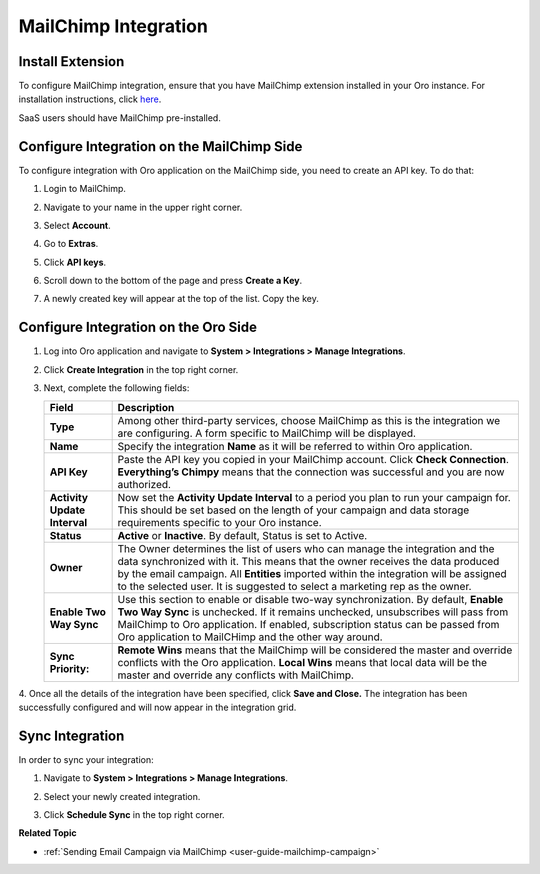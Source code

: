 .. _user-guide-mc-integration:

MailChimp Integration
=====================

.. begin_include

Install Extension
-----------------

To configure MailChimp integration, ensure that you have MailChimp
extension installed in your Oro instance. For installation instructions,
click `here <https://marketplace.orocrm.com/package/orocrm-mailchimp-integration/>`_.

SaaS users should have MailChimp pre-installed.

.. _user-guide-mc-integration--mailchimp-side:

Configure Integration on the MailChimp Side
-------------------------------------------

To configure integration with Oro application on the MailChimp side, you need to
create an API key. To do that:

1. Login to MailChimp.

2. Navigate to your name in the upper right corner.

3. Select **Account**.

   .. image:: /user_doc/img/system/integrations/mailchimp/mc_account.jpg

4. Go to **Extras**.

5. Click **API keys**.

   .. image:: /user_doc/img/system/integrations/mailchimp/mc_extras_api.jpg

6. Scroll down to the bottom of the page and press **Create a Key**.

   .. image:: /user_doc/img/system/integrations/mailchimp/mc_create_key.jpg

7. A newly created key will appear at the top of the list. Copy the key.

   .. image:: /user_doc/img/system/integrations/mailchimp/mc_copy_key.jpg

.. _user-guide-mc-integration--oro-side:

Configure Integration on the Oro Side
-------------------------------------

1. Log into Oro application and navigate to **System > Integrations > Manage Integrations**.

   .. image:: /user_doc/img/system/integrations/mailchimp/o_manage_integrations.jpg

2. Click **Create Integration** in the top right corner.

   .. image:: /user_doc/img/system/integrations/mailchimp/o_create_integration.jpg

3. Next, complete the following fields:

   +------------------------------+-----------------------------------------------------------------------------------------------------------------------------------------------------------------------------------------------------------------------------------------------------------------------------------------------------------------------------------------+
   | **Field**                    | **Description**                                                                                                                                                                                                                                                                                                                         |
   +==============================+=========================================================================================================================================================================================================================================================================================================================================+
   | **Type**                     | Among other third-party services, choose MailChimp as this is the integration we are configuring. A form specific to MailChimp will be displayed.                                                                                                                                                                                       |
   +------------------------------+-----------------------------------------------------------------------------------------------------------------------------------------------------------------------------------------------------------------------------------------------------------------------------------------------------------------------------------------+
   | **Name**                     | Specify the integration **Name** as it will be referred to within Oro application.                                                                                                                                                                                                                                                      |
   +------------------------------+-----------------------------------------------------------------------------------------------------------------------------------------------------------------------------------------------------------------------------------------------------------------------------------------------------------------------------------------+
   | **API Key**                  | Paste the API key you copied in your MailChimp account. Click **Check Connection**. **Everything’s Chimpy** means that the connection was successful and    you are now authorized.                                                                                                                                                     |
   +------------------------------+-----------------------------------------------------------------------------------------------------------------------------------------------------------------------------------------------------------------------------------------------------------------------------------------------------------------------------------------+
   | **Activity Update Interval** | Now set the **Activity Update Interval** to a period you plan to run your campaign for. This should be set based on the length of your campaign and data    storage requirements specific to your Oro instance.                                                                                                                         |
   +------------------------------+-----------------------------------------------------------------------------------------------------------------------------------------------------------------------------------------------------------------------------------------------------------------------------------------------------------------------------------------+
   | **Status**                   | **Active** or **Inactive**. By default, Status is set to Active.                                                                                                                                                                                                                                                                        |
   +------------------------------+-----------------------------------------------------------------------------------------------------------------------------------------------------------------------------------------------------------------------------------------------------------------------------------------------------------------------------------------+
   | **Owner**                    | The Owner determines the list of users who can manage the integration and the data synchronized with it. This means that the owner receives the data    produced by the email campaign. All **Entities** imported within the integration will be assigned to the selected user. It is suggested to select a marketing rep as the owner. |
   +------------------------------+-----------------------------------------------------------------------------------------------------------------------------------------------------------------------------------------------------------------------------------------------------------------------------------------------------------------------------------------+
   | **Enable Two Way Sync**      | Use this section to enable or disable two-way synchronization. By default, **Enable Two Way Sync** is unchecked. If it remains unchecked, unsubscribes    will pass from MailChimp to Oro application. If enabled, subscription status can be passed from Oro application to MailCHimp and the other way around.                        |
   +------------------------------+-----------------------------------------------------------------------------------------------------------------------------------------------------------------------------------------------------------------------------------------------------------------------------------------------------------------------------------------+
   | **Sync Priority:**           | **Remote Wins** means that the MailChimp will be considered the master and override conflicts with the Oro application. **Local Wins** means that local data will    be the master and override any conflicts with MailChimp.                                                                                                           |
   +------------------------------+-----------------------------------------------------------------------------------------------------------------------------------------------------------------------------------------------------------------------------------------------------------------------------------------------------------------------------------------+

   .. image:: /user_doc/img/system/integrations/mailchimp/o_choose_mc_integration.jpg

4. Once all the details of the integration have been specified, click **Save and Close.** The integration has been successfully configured and
will now appear in the integration grid.

Sync Integration
----------------

In order to sync your integration:

1. Navigate to **System > Integrations > Manage Integrations**.

2. Select your newly created integration.

3. Click **Schedule Sync** in the top right corner.

   .. image:: /user_doc/img/system/integrations/mailchimp/o_manage_integrations_orocrm_schedule_sync.jpg

**Related Topic**

* :ref:`Sending Email Campaign via MailChimp <user-guide-mailchimp-campaign>`